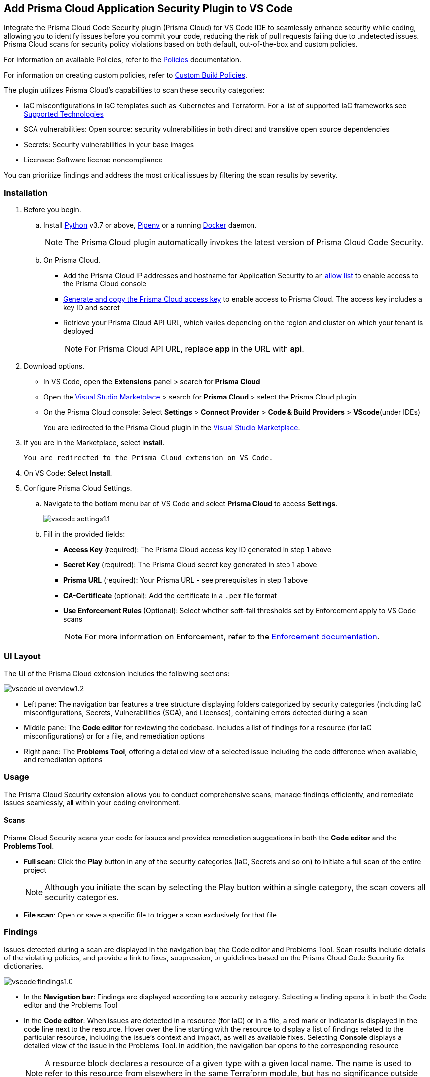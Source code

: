 :topic_type: task

[.task]
== Add Prisma Cloud Application Security Plugin to VS Code

Integrate the Prisma Cloud Code Security plugin (Prisma Cloud) for VS Code IDE to seamlessly enhance security while coding, allowing you to identify issues before you commit your code, reducing the risk of pull requests failing due to undetected issues. Prisma Cloud scans for security policy violations based on both default, out-of-the-box and custom policies. 

For information on available Policies, refer to the https://docs.prismacloud.io/en/enterprise-edition/policy-reference/get-started-code-sec-policies/get-started-code-sec-policies[Policies] documentation.

For information on creating custom policies, refer to xref:../../../../governance/custom-build-policies/custom-build-policies.adoc[Custom Build Policies].

The plugin utilizes Prisma Cloud's capabilities to scan these security categories:

* IaC misconfigurations in IaC templates such as Kubernetes and Terraform. For a list of supported IaC frameworks see xref:../../../supported-technologies.adoc[Supported Technologies]
* SCA vulnerabilities: Open source: security vulnerabilities in both direct and transitive open source dependencies
* Secrets: Security vulnerabilities in your base images
* Licenses: Software license noncompliance

You can prioritize findings and address the most critical issues by filtering the scan results by severity.

=== Installation

[.procedure]


. Before you begin.
.. Install https://www.python.org/downloads/[Python] v3.7 or above, https://docs.pipenv.org/[Pipenv] or a running https://www.docker.com/products/docker-desktop[Docker] daemon.
+
NOTE: The Prisma Cloud plugin automatically invokes the latest version of Prisma Cloud Code Security.

.. On Prisma Cloud.
+
* Add the Prisma Cloud IP addresses and hostname for Application Security to an xref:../../../../get-started/console-prerequisites.adoc[allow list] to enable access to the Prisma Cloud console 
* xref:../../../../administration/create-access-keys.adoc[Generate and copy the Prisma Cloud access key] to enable access to Prisma Cloud. The access key includes a key ID and secret
* Retrieve your Prisma Cloud API URL, which varies depending on the region and cluster on which your tenant is deployed
+
NOTE: For Prisma Cloud API URL, replace *app* in the URL with *api*.

. Download options.
+
* In VS Code, open the *Extensions* panel > search for *Prisma Cloud*
* Open the https://marketplace.visualstudio.com/items?itemName=PrismaCloud.prisma-cloud[Visual Studio Marketplace] > search for *Prisma Cloud* > select the Prisma Cloud plugin
* On the Prisma Cloud console: Select *Settings* >  *Connect Provider* > *Code & Build Providers* > *VScode*(under IDEs)
+
You are redirected to the Prisma Cloud plugin in the https://marketplace.visualstudio.com/items?itemName=PrismaCloud.prisma-cloud[Visual Studio Marketplace].

. If you are in the Marketplace, select *Install*.

 You are redirected to the Prisma Cloud extension on VS Code.

. On VS Code: Select *Install*.

. Configure Prisma Cloud Settings.
.. Navigate to the bottom menu bar of VS Code and select *Prisma Cloud* to access *Settings*.
+
image::application-security/vscode-settings1.1.png[]

.. Fill in the provided fields:
+
* *Access Key* (required): The Prisma Cloud access key ID generated in step 1 above
* *Secret Key* (required): The Prisma Cloud secret key generated in step 1 above
* *Prisma URL* (required): Your Prisma URL - see prerequisites  in step 1 above
* *CA-Certificate* (optional): Add the certificate in a `.pem` file format
* *Use Enforcement Rules* (Optional): Select whether soft-fail thresholds set by Enforcement apply to VS Code scans
+
NOTE: For more information on Enforcement, refer to the xref:../../../risk-management/monitor-and-manage-code-build/enforcement.adoc[Enforcement documentation].

=== UI Layout

The UI of the Prisma Cloud extension includes the following sections:

image::application-security/vscode-ui-overview1.2.png[]

* Left pane: The navigation bar features a tree structure displaying folders categorized by security categories (including IaC misconfigurations, Secrets, Vulnerabilities (SCA), and Licenses), containing errors detected during a scan
* Middle pane: The *Code editor* for reviewing the codebase. Includes a list of findings for a resource (for IaC misconfigurations) or for a file, and remediation options
* Right pane: The *Problems Tool*, offering a detailed view of a selected issue including the code difference when available, and remediation options 

=== Usage

The Prisma Cloud Security extension allows you to conduct comprehensive scans, manage findings efficiently, and remediate issues seamlessly, all within your coding environment.

==== Scans

Prisma Cloud Security scans your code for issues and provides remediation suggestions in both the *Code editor* and the *Problems Tool*. 

* *Full scan*: Click the *Play* button in any of the security categories (IaC, Secrets and so on) to initiate a full scan of the entire project
+
NOTE: Although you initiate the scan by selecting the Play button within a single category, the scan covers all security categories.

* *File scan*: Open or save a specific file to trigger a scan exclusively for that file 

=== Findings

Issues detected during a scan are displayed in the navigation bar, the Code editor and Problems Tool. Scan results include details of the violating policies, and provide a link to fixes, suppression, or guidelines based on the Prisma Cloud Code Security fix dictionaries. 

image::application-security/vscode-findings1.0.png[]

* In the *Navigation bar*: Findings are displayed according to a security category. Selecting a finding opens it in both the Code editor and the Problems Tool 
* In the *Code editor*: When issues are detected in a resource (for IaC) or in a file, a red mark or indicator is displayed in the code line next to the resource. Hover over the line starting with the resource to display a list of findings related to the particular resource, including the issue's context and impact, as well as available fixes. Selecting *Console* displays a detailed view of the issue in the Problems Tool. In addition, the navigation bar opens to the corresponding resource
+
NOTE: A resource block declares a resource of a given type with a given local name. The name is used to refer to this resource from elsewhere in the same Terraform module, but has no significance outside of the scope of a module.

* In the *Problems Tool*: Select a finding in the navigation bar to display the issue in detail in the Problems Tool including the type of available fixes. 

=== Manage Findings

You can manage findings using either the *Code editor* or the *Problems Tool*. Options include applying a fix when available, suppressing an issue or referring to the documentation for mitigation.

====  Manage Findings in the Code editor

. Select a finding in the Navigation bar.
+
A description of the issue and remediation options are displayed in the Code Editor.
. Hover over a resource in the code editor > Select an issue from the list that is displayed.
+
image::application-security/vscode-editor.png[]

. Select a remediation option from the available choices.  
+
See Remediation below for more details.

==== Manage Findings in the Problems Tool

. Select a finding in the Navigation bar.
+
A description of the issue and remediation options are displayed in the Problems Tool. 
. Select a remediation option from the available choices. 
+
See Remediation below for more details.

=== Remediation

You can fix or suppress issues directly in both the *Code editor* or the *Problems Tool*. Not all types of remediation are available for all issues. In addition, you can refer to the linked documentation for mitigating detected issues.

==== Fixes

When selecting an issue in both the Code editor and Problems Tool, a suggested fix is displayed when available. Fixes are applied directly to the code. The following list displays the categories of issues that can be fixed, and the type of remediation that can be applied to each issue.

* *IaC* misconfigurations: The fix modifies the configuration
* *SCA* vulnerabilities: The fix bumps the package version. You can directly fix the specific CVE vulnerability that has been detected during the scan by upgrading the package to the version that includes a fix.  
* *Secrets* issues: Follow the policy guidelines
* *License* mis-compliance: Follow the policy guidelines

==== Suppression

Suppress an issue to temporarily hide or ignore an issue without fixing it, allowing you to concentrate on more important issues.  

NOTE: The suppression is scoped to the file.

. Enable the *Developer Suppressions* parameter: Select *Settings* > *Code Security Configuration* settings > toggle the *Developer Suppressions* parameter *ON*.
. Select an issue > *Suppress* from either the Code editor or Problems Tool.
. Provide a justification for the suppression.
+
NOTE: The justification will be added as a commented annotation to your source code.

After suppressing an issue, the file is not scanned for two minutes. This is to prevent the issue from being re-triggered. Saving the file during the hold period will not trigger a scan. 

For more information on Suppression, refer to the ../../risk-management/monitor-and-manage-code-build/suppress-code-issues.adoc[Suppression] documentation. 

==== Documentation

If automated fixes are not available, policy documentation can provide guidance on how to address the issue: 
Select an issue > *Documentation*.
You are redirected to the relevant policy documentation which includes suggested guidelines on how to solve the issue.


////
. On the Prisma Cloud console.
.. In Application Security, select *Home* > *Settings* > *Connect Provider* > *Code & Build Providers*.
+
image::application-security/connect-provider-menu.png[]

.. Select *VS Code* (under IDEs) in the catalog that is displayed.
+
image::application-security/connect-provider.png[]
+
You are directed to Visual Studio Code Marketplace.

. Install and enable Prisma Cloud Code Security on VS Code.

.. Select *Install > Continue > Open Visual Studio Code* and then select *Install*.
+
You can also access VS Code directly from your system and access the Prisma Cloud plugin from *Extensions* and then search for the Prisma Cloud plugin.


. Configure the Prisma Cloud plugin on VS Code.

.. Select *Extension > Extension Settings*.
.. Add your Prisma Cloud application API for *Prisma Cloud:Prisma URL* for example *https://api.prismacloud.io*.

.. Add your Prisma Cloud access key and secret key as *"Access Key::Secret Key"* for *Checkov:Token*.
+
You can optionally choose to add a custom CA-Certificate and enter the certificate path to configure for *Prisma Cloud:Certificate*. Ensure your CA-Certificate is in `.pem` format.
+
A Prisma Cloud Code Security scan runs each time you access a file on VS Code.

. Fix scanned files for policy misconfiguration in build-time checks.

.. Select a file. Prisma Cloud runs an immediate scan on the file.

.. View the highlighted policy misconfiguration inline.
+
image::application-security/vscode-9.png[]

.. Select *Quick Fix* to fix the misconfiguration inline.
+
You can optionally select *View Problem* to know more about the misconfiguration.
+
image::application-security/vscode-10.png[]
+
Each misconfiguration has details on the policy violation and guidelines to fix the policy. See xref:../../../../governance.adoc[here] for more about each of misconfigurations in all supported environments. 
////
////
=== Troubleshoot Logs

In case of a Prisma Cloud scan fail, you can access VS Code logs to know see more details.

. Access VS Code *Command Palette* or enter *Ctrl + Shift + P* for Windows or *Cmd + Shift + P* for Mac > run: `Developer: Open Extensions Logs Folder` > search for *Prisma Cloud*.
////